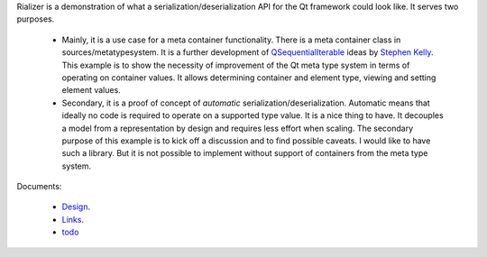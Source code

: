 Rializer is a demonstration of what a serialization/deserialization API
for the Qt framework could look like. It serves two purposes.

  - Mainly, it is a use case for a meta container functionality.
    There is a meta container class in sources/metatypesystem.
    It is a further development of QSequentialIterable_ ideas by `Stephen Kelly`_.
    This example is to show the necessity of improvement of the Qt meta type system
    in terms of operating on container values.
    It allows determining container and element type,
    viewing and setting element values.

  - Secondary, it is a proof of concept of *automatic* serialization/deserialization.
    Automatic means that ideally no code is required to operate on a supported type value.
    It is a nice thing to have. It decouples a model from a representation by design
    and requires less effort when scaling.
    The secondary purpose of this example is to kick off a discussion and
    to find possible caveats.
    I would like to have such a library. But it is not possible to implement
    without support of containers from the meta type system.

Documents:

 - Design_.
 - Links_.
 - todo_

.. _Design: documents/design.rst
.. _Links: documents/links.rst
.. _todo: documents/todo.rst

.. _QSequentialIterable: https://doc.qt.io/qt-5/qsequentialiterable.html
.. _Stephen Kelly: https://codereview.qt-project.org/q/owner:%2522stephen+kelly%2522
